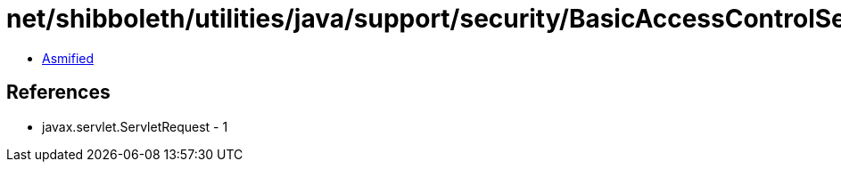 = net/shibboleth/utilities/java/support/security/BasicAccessControlService$1.class

 - link:BasicAccessControlService$1-asmified.java[Asmified]

== References

 - javax.servlet.ServletRequest - 1
